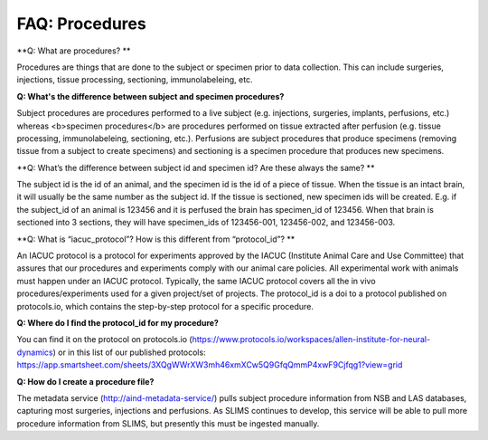FAQ: Procedures
===============

**Q: What are procedures? **

Procedures are things that are done to the subject or specimen prior to data collection. This can include surgeries, 
injections, tissue processing, sectioning, immunolabeleing, etc.

**Q: What's the difference between subject and specimen procedures?**

Subject procedures are procedures performed to a live subject (e.g. injections, surgeries, implants, perfusions, etc.) 
whereas <b>specimen procedures</b> are procedures performed on tissue extracted after perfusion (e.g. tissue processing, 
immunolabeleing, sectioning, etc.). Perfusions are subject procedures that produce specimens (removing tissue from a 
subject to create specimens) and sectioning is a specimen procedure that produces new specimens.

**Q: What’s the difference between subject id and specimen id? Are these always the same? **

The subject id is the id of an animal, and the specimen id is the id of a piece of tissue. When the tissue is an intact 
brain, it will usually be the same number as the subject id. If the tissue is sectioned, new specimen ids will be 
created. E.g. if the subject_id of an animal is 123456 and it is perfused the brain has specimen_id of 123456. When 
that brain is sectioned into 3 sections, they will have specimen_ids of 123456-001, 123456-002, and 123456-003.

**Q: What is “iacuc_protocol”? How is this different from “protocol_id”? **

An IACUC protocol is a protocol for experiments approved by the IACUC (Institute Animal Care and Use Committee) that 
assures that our procedures and experiments comply with our animal care policies. All experimental work with animals 
must happen under an IACUC protocol. Typically, the same IACUC protocol covers all the in vivo procedures/experiments 
used for a given project/set of projects. The protocol_id is a doi to a protocol published on protocols.io, which 
contains the step-by-step protocol for a specific procedure.

**Q: Where do I find the protocol_id for my procedure?**

You can find it on the protocol on protocols.io (https://www.protocols.io/workspaces/allen-institute-for-neural-dynamics) 
or in this list of our published protocols: https://app.smartsheet.com/sheets/3XQgWWrXW3mh46xmXCw5Q9GfqQmmP4xwF9Cjfqg1?view=grid

**Q: How do I create a procedure file?**

The metadata service (http://aind-metadata-service/) pulls subject procedure information from NSB and LAS databases, 
capturing most surgeries, injections and perfusions. As SLIMS continues to develop, this service will be able to pull 
more procedure information from SLIMS, but presently this must be ingested manually.
